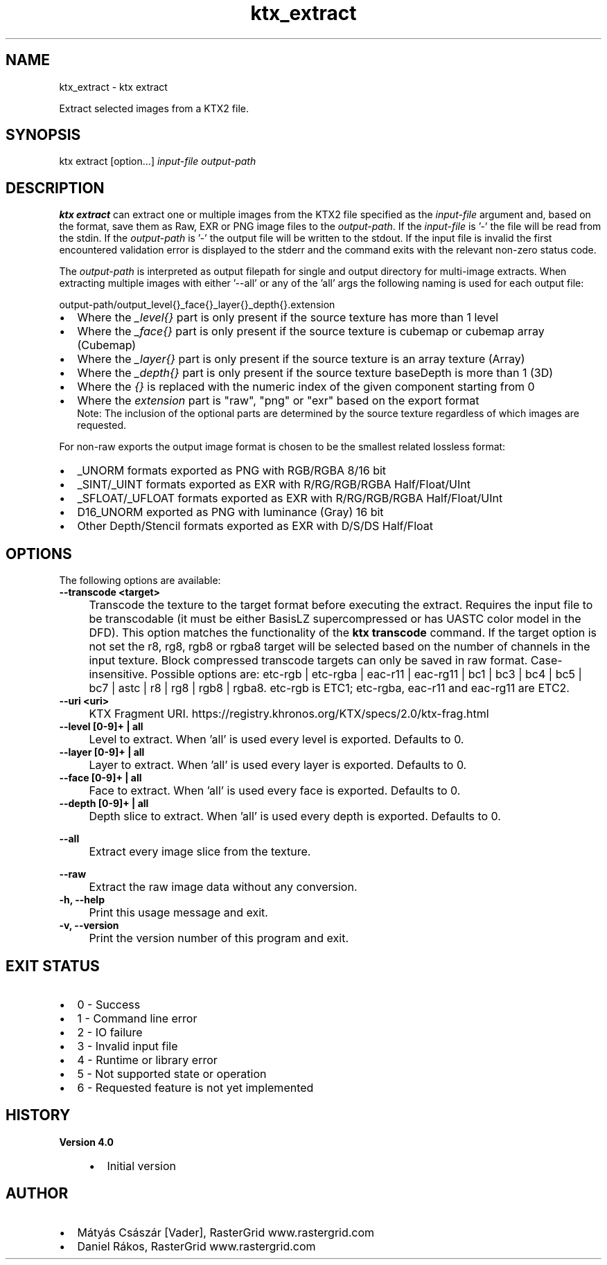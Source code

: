 .TH "ktx_extract" 1 "Sat Oct 4 2025 08:43:36" "Version 4.4.2" "KTX Tools Reference" \" -*- nroff -*-
.ad l
.nh
.SH NAME
ktx_extract \- ktx extract 
.PP
Extract selected images from a KTX2 file\&.
.SH "SYNOPSIS"
.PP
ktx extract [option\&.\&.\&.] \fIinput-file\fP \fIoutput-path\fP 
.SH "DESCRIPTION"
.PP
\fBktx\fP \fBextract\fP can extract one or multiple images from the KTX2 file specified as the \fIinput-file\fP argument and, based on the format, save them as Raw, EXR or PNG image files to the \fIoutput-path\fP\&. If the \fIinput-file\fP is '-' the file will be read from the stdin\&. If the \fIoutput-path\fP is '-' the output file will be written to the stdout\&. If the input file is invalid the first encountered validation error is displayed to the stderr and the command exits with the relevant non-zero status code\&.

.PP
The \fIoutput-path\fP is interpreted as output filepath for single and output directory for multi-image extracts\&. When extracting multiple images with either '--all' or any of the 'all' args the following naming is used for each output file: 
.PP
.nf
output-path/output_level{}_face{}_layer{}_depth{}\&.extension
.fi
.PP
.IP "\(bu" 2
Where the \fI_level{}\fP part is only present if the source texture has more than 1 level
.IP "\(bu" 2
Where the \fI_face{}\fP part is only present if the source texture is cubemap or cubemap array (Cubemap)
.IP "\(bu" 2
Where the \fI_layer{}\fP part is only present if the source texture is an array texture (Array)
.IP "\(bu" 2
Where the \fI_depth{}\fP part is only present if the source texture baseDepth is more than 1 (3D)
.IP "\(bu" 2
Where the \fI{}\fP is replaced with the numeric index of the given component starting from 0
.IP "\(bu" 2
Where the \fIextension\fP part is "raw", "png" or "exr" based on the export format
.br
 Note: The inclusion of the optional parts are determined by the source texture regardless of which images are requested\&.
.PP

.PP
For non-raw exports the output image format is chosen to be the smallest related lossless format:
.IP "\(bu" 2
_UNORM formats exported as PNG with RGB/RGBA 8/16 bit
.IP "\(bu" 2
_SINT/_UINT formats exported as EXR with R/RG/RGB/RGBA Half/Float/UInt
.IP "\(bu" 2
_SFLOAT/_UFLOAT formats exported as EXR with R/RG/RGB/RGBA Half/Float/UInt
.IP "\(bu" 2
D16_UNORM exported as PNG with luminance (Gray) 16 bit
.IP "\(bu" 2
Other Depth/Stencil formats exported as EXR with D/S/DS Half/Float
.PP
.SH "OPTIONS"
.PP
The following options are available: 

.PP
.IP "\fB--transcode <target> 
.IP "" 1c
Transcode the texture to the target format before executing the extract\&. Requires the input file to be transcodable (it must be either BasisLZ supercompressed or has UASTC color model in the DFD)\&. This option matches the functionality of the \fBktx transcode\fP command\&. If the target option is not set the r8, rg8, rgb8 or rgba8 target will be selected based on the number of channels in the input texture\&. Block compressed transcode targets can only be saved in raw format\&. Case-insensitive\&. Possible options are: etc-rgb | etc-rgba | eac-r11 | eac-rg11 | bc1 | bc3 | bc4 | bc5 | bc7 | astc | r8 | rg8 | rgb8 | rgba8\&. etc-rgb is ETC1; etc-rgba, eac-r11 and eac-rg11 are ETC2\&.  

.PP

.PP
.IP "\fB--uri <uri> 
.IP "" 1c
KTX Fragment URI\&. https://registry.khronos.org/KTX/specs/2.0/ktx-frag.html  

.PP
.IP "\fB--level [0-9]+ | all 
.IP "" 1c
Level to extract\&. When 'all' is used every level is exported\&. Defaults to 0\&.  

.PP
.IP "\fB--layer [0-9]+ | all 
.IP "" 1c
Layer to extract\&. When 'all' is used every layer is exported\&. Defaults to 0\&.  

.PP
.IP "\fB--face [0-9]+ | all 
.IP "" 1c
Face to extract\&. When 'all' is used every face is exported\&. Defaults to 0\&.  

.PP
.IP "\fB--depth [0-9]+ | all 
.IP "" 1c
Depth slice to extract\&. When 'all' is used every depth is exported\&. Defaults to 0\&.  

.PP
.IP "\fB--all 
.IP "" 1c
Extract every image slice from the texture\&.  

.PP
.IP "\fB--raw 
.IP "" 1c
Extract the raw image data without any conversion\&.  

.PP

.PP
.IP "\fB-h, --help 
.IP "" 1c
Print this usage message and exit\&. 

.PP
.IP "\fB-v, --version 
.IP "" 1c
Print the version number of this program and exit\&. 

.PP
.SH "EXIT STATUS"
.PP
.IP "\(bu" 2
0 - Success
.IP "\(bu" 2
1 - Command line error
.IP "\(bu" 2
2 - IO failure
.IP "\(bu" 2
3 - Invalid input file
.IP "\(bu" 2
4 - Runtime or library error
.IP "\(bu" 2
5 - Not supported state or operation
.IP "\(bu" 2
6 - Requested feature is not yet implemented  
.PP
.SH "HISTORY"
.PP
\fBVersion 4\&.0\fP
.RS 4

.IP "\(bu" 2
Initial version
.PP
.RE
.PP
.SH "AUTHOR"
.PP
.IP "\(bu" 2
Mátyás Császár [Vader], RasterGrid www\&.rastergrid\&.com
.IP "\(bu" 2
Daniel Rákos, RasterGrid www\&.rastergrid\&.com 
.PP

